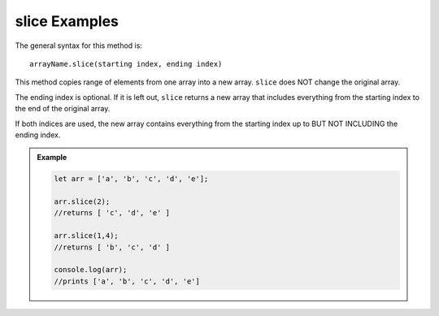 .. _slice-examples:

**slice** Examples
===================

The general syntax for this method is:

::

   arrayName.slice(starting index, ending index)

This method copies range of elements from one array into a new array. ``slice``
does NOT change the original array.

The ending index is optional.  If it is left out, ``slice`` returns a new array
that includes everything from the starting index to the end of the original
array.

If both indices are used, the new array contains everything from the starting
index up to BUT NOT INCLUDING the ending index.

.. admonition:: Example

   .. sourcecode:: js

      let arr = ['a', 'b', 'c', 'd', 'e'];

      arr.slice(2);
      //returns [ 'c', 'd', 'e' ]

      arr.slice(1,4);
      //returns [ 'b', 'c', 'd' ]

      console.log(arr);
      //prints ['a', 'b', 'c', 'd', 'e']
